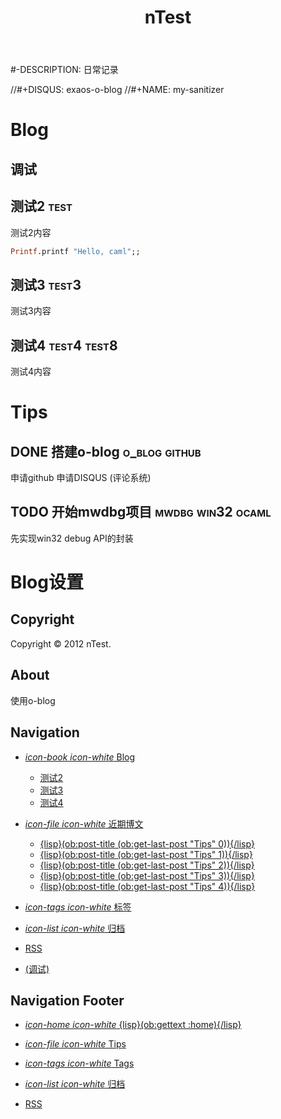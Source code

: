 #+TITLE: nTest
#-DESCRIPTION: 日常记录

#+STARTUP: logdone

#+TEMPLATE_DIR: E:/Emacs/emacs/site-lisp/templates
#+LANGUAGE: zh-CN
#+STYLE: style

#+DEFAULT_CATEGORY: Tips
//#+DISQUS: exaos-o-blog
//#+NAME: my-sanitizer

* Blog
  
** 调试
   :PROPERTIES:
   :PAGE:     debug.html
   :TEMPLATE: debug.html
   :END:

** 测试2 															   :test:
  :PROPERTIES:
  :PAGE:     test2.html
  :END:

   
   测试2内容
#+begin_src ocaml
Printf.printf "Hello, caml";;
#+end_src

** 测试3															  :test3:
  :PROPERTIES:
  :PAGE:     test3.html
  :CUSTOM_ID: use-tags
  :END:

   
   测试3内容

** 测试4														:test4:test8:
  :PROPERTIES:
  :PAGE:     test4.html
  :CUSTOM_ID: use-tags
  :END:

   
   测试4内容
   
* Tips
  
** DONE 搭建o-blog											  :o_blog:github:
   CLOSED: [2012-07-24 星期二 10:36]
   
   申请github
   申请DISQUS (评论系统)
   

** TODO  开始mwdbg项目									  :mwdbg:win32:ocaml:
   
   先实现win32 debug API的封装
   
* Blog设置
** Copyright
  :PROPERTIES:
  :SNIPPET:  t
  :END:

Copyright © 2012 nTest. 

** About
  :PROPERTIES:
  :SNIPPET:  t
  :END:

   使用o-blog

** Navigation
  :PROPERTIES:
  :SNIPPET:  t
  :END:

- [[#][/icon-book icon-white/ Blog]]
  - [[file:{lisp}(ob:path-to-root){/lisp}/test2.html][测试2]]
  - [[file:{lisp}(ob:path-to-root){/lisp}/test3.html][测试3]]
  - [[file:{lisp}(ob:path-to-root){/lisp}/test4.html][测试4]]

- [[#][/icon-file icon-white/ 近期博文]]
  - [[file:{lisp}(format%20"%25s/%25s"%20(ob:path-to-root)%20(ob:post-htmlfile%20(ob:get-last-post%20"Tips"%200))){/lisp}][{lisp}(ob:post-title (ob:get-last-post "Tips" 0)){/lisp}]]
  - [[file:{lisp}(format%20"%25s/%25s"%20(ob:path-to-root)%20(ob:post-htmlfile%20(ob:get-last-post%20"Tips"%201))){/lisp}][{lisp}(ob:post-title (ob:get-last-post "Tips" 1)){/lisp}]]
  - [[file:{lisp}(format%20"%25s/%25s"%20(ob:path-to-root)%20(ob:post-htmlfile%20(ob:get-last-post%20"Tips"%202))){/lisp}][{lisp}(ob:post-title (ob:get-last-post "Tips" 2)){/lisp}]]
  - [[file:{lisp}(format "%s/%s" (ob:path-to-root) (ob:post-htmlfile (ob:get-last-post "Tips" 3))){/lisp}][{lisp}(ob:post-title (ob:get-last-post "Tips" 3)){/lisp}]]
  - [[file:{lisp}(format "%s/%s" (ob:path-to-root) (ob:post-htmlfile (ob:get-last-post "Tips" 4))){/lisp}][{lisp}(ob:post-title (ob:get-last-post "Tips" 4)){/lisp}]]

- [[file:{lisp}(ob:path-to-root){/lisp}/tags/index.html][/icon-tags icon-white/ 标签]]

- [[file:{lisp}(ob:path-to-root){/lisp}/archives.html][/icon-list icon-white/ 归档]]

- [[file:{lisp}(ob:path-to-root){/lisp}/index.xml][RSS]]

- [[file:{lisp}(ob:path-to-root){/lisp}/debug.html][(调试)]]
   
** Navigation Footer
   :PROPERTIES:
   :SNIPPET:  t
   :END:   

- [[file:{lisp}(ob:path-to-root){/lisp}/index.html][/icon-home icon-white/ {lisp}(ob:gettext :home){/lisp}]]

- [[file:{lisp}(let ((POSTS ALL-POSTS)) (format "%s/%s" (ob:path-to-root) (ob:post-htmlfile (ob:get-last-post "Tips")))){/lisp}][/icon-file icon-white/ Tips]]

- [[file:{lisp}(ob:path-to-root){/lisp}/tags/index.html][/icon-tags icon-white/ Tags]]

- [[file:{lisp}(ob:path-to-root){/lisp}/archives.html][/icon-list
  icon-white/ 归档]]

- [[file:{lisp}(ob:path-to-root){/lisp}/index.xml][RSS]]
